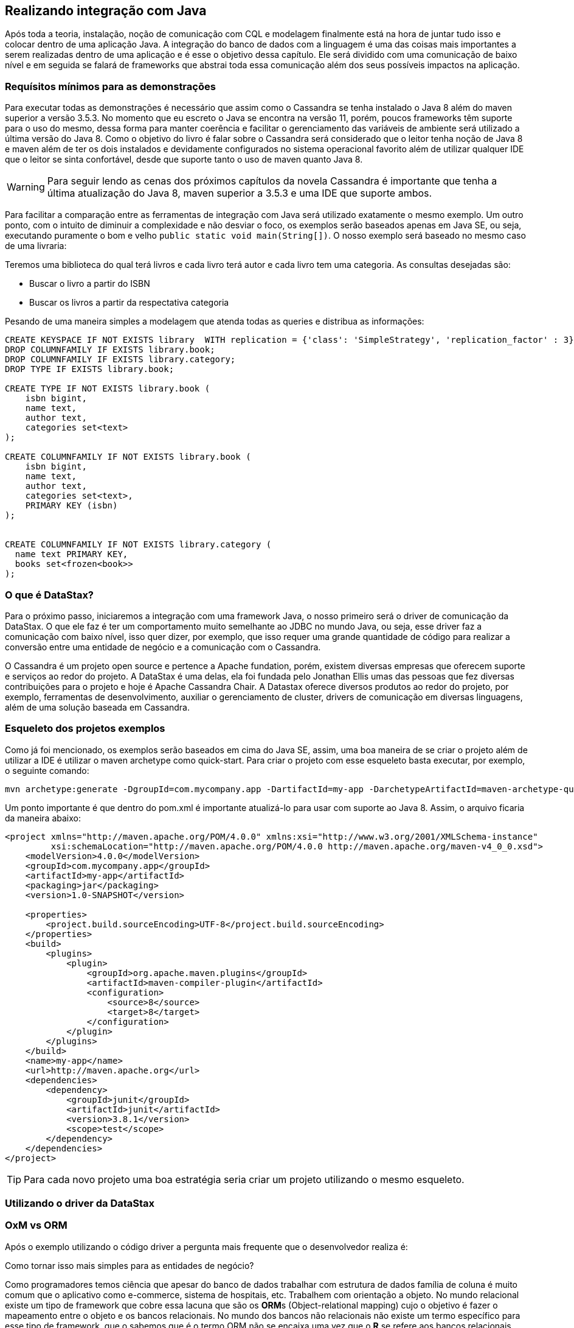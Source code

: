 
== Realizando integração com Java

Após toda a teoria, instalação, noção de comunicação com CQL e modelagem finalmente está na hora de juntar tudo isso e colocar dentro de uma aplicação Java. A integração do banco de dados com a linguagem é uma das coisas mais importantes a serem realizadas dentro de uma aplicação e é esse o objetivo dessa capítulo. Ele será dividido com uma comunicação de baixo nível e em seguida se falará de frameworks que abstrai toda essa comunicação além dos seus possíveis impactos na aplicação.

=== Requísitos mínimos para as demonstrações

Para executar todas as demonstrações é necessário que assim como o Cassandra se tenha instalado o Java 8 além do maven superior a versão 3.5.3. No momento que eu escreto o Java se encontra na versão 11, porém, poucos frameworks têm suporte para o uso do mesmo, dessa forma para manter coerência e facilitar o gerenciamento das variáveis de ambiente será utilizado a última versão do Java 8. Como o objetivo do livro é falar sobre o Cassandra será considerado que o leitor tenha noção de Java 8 e maven além de ter os dois instalados e devidamente configurados no sistema operacional favorito além de utilizar qualquer IDE que o leitor se sinta confortável, desde que suporte tanto o uso de maven quanto Java 8.


WARNING: Para seguir lendo as cenas dos próximos capítulos da novela Cassandra é importante que tenha a última atualização do Java 8, maven superior a 3.5.3 e uma IDE que suporte ambos.

Para facilitar a comparação entre as ferramentas de integração com Java será utilizado exatamente o mesmo exemplo. Um outro ponto, com o intuito de diminuir a complexidade e não desviar o foco, os exemplos serão baseados apenas em Java SE, ou seja, executando puramente o bom e velho `public static void main(String[])`. O nosso exemplo será baseado no mesmo caso de uma livraria:

Teremos uma biblioteca do qual terá livros e cada livro terá autor e cada livro tem uma categoria. As consultas desejadas são:

* Buscar o livro a partir do ISBN
* Buscar os livros a partir da respectativa categoria


Pesando de uma maneira simples a modelagem que atenda todas as queries e distribua as informações:

[source,sql]
----
CREATE KEYSPACE IF NOT EXISTS library  WITH replication = {'class': 'SimpleStrategy', 'replication_factor' : 3};
DROP COLUMNFAMILY IF EXISTS library.book;
DROP COLUMNFAMILY IF EXISTS library.category;
DROP TYPE IF EXISTS library.book;

CREATE TYPE IF NOT EXISTS library.book (
    isbn bigint,
    name text,
    author text,
    categories set<text>
);

CREATE COLUMNFAMILY IF NOT EXISTS library.book (
    isbn bigint,
    name text,
    author text,
    categories set<text>,
    PRIMARY KEY (isbn)
);


CREATE COLUMNFAMILY IF NOT EXISTS library.category (
  name text PRIMARY KEY,
  books set<frozen<book>>
);
----

=== O que é DataStax?


Para o próximo passo, iniciaremos a integração com uma framework Java, o nosso primeiro será o driver de comunicação da DataStax. O que ele faz é ter um comportamento muito semelhante ao JDBC no mundo Java, ou seja, esse driver faz a comunicação com baixo nível, isso quer dizer, por exemplo, que isso requer uma grande quantidade de código para realizar a conversão entre uma entidade de negócio e a comunicação com o Cassandra.

O Cassandra é um projeto open source e pertence a Apache fundation, porém, existem diversas empresas que oferecem suporte e serviços ao redor do projeto. A DataStax é uma delas, ela foi fundada pelo Jonathan Ellis umas das pessoas que fez diversas contribuições para o projeto e hoje é Apache Cassandra Chair. A Datastax oferece diversos produtos ao redor do projeto, por exemplo, ferramentas de desenvolvimento, auxiliar o gerenciamento de cluster, drivers de comunicação em diversas linguagens, além de uma solução baseada em Cassandra.


=== Esqueleto dos projetos exemplos

Como já foi mencionado, os exemplos serão baseados em cima do Java SE, assim, uma boa maneira de se criar o projeto além de utilizar a IDE é utilizar o maven archetype como quick-start. Para criar o projeto com esse esqueleto basta executar, por exemplo, o seguinte comando:

[source,bash]
----
mvn archetype:generate -DgroupId=com.mycompany.app -DartifactId=my-app -DarchetypeArtifactId=maven-archetype-quickstart -DinteractiveMode=false
----

Um ponto importante é que dentro do pom.xml é importante atualizá-lo para usar com suporte ao Java 8. Assim, o arquivo ficaria da maneira abaixo:

[source,xml]
----
<project xmlns="http://maven.apache.org/POM/4.0.0" xmlns:xsi="http://www.w3.org/2001/XMLSchema-instance"
         xsi:schemaLocation="http://maven.apache.org/POM/4.0.0 http://maven.apache.org/maven-v4_0_0.xsd">
    <modelVersion>4.0.0</modelVersion>
    <groupId>com.mycompany.app</groupId>
    <artifactId>my-app</artifactId>
    <packaging>jar</packaging>
    <version>1.0-SNAPSHOT</version>

    <properties>
        <project.build.sourceEncoding>UTF-8</project.build.sourceEncoding>
    </properties>
    <build>
        <plugins>
            <plugin>
                <groupId>org.apache.maven.plugins</groupId>
                <artifactId>maven-compiler-plugin</artifactId>
                <configuration>
                    <source>8</source>
                    <target>8</target>
                </configuration>
            </plugin>
        </plugins>
    </build>
    <name>my-app</name>
    <url>http://maven.apache.org</url>
    <dependencies>
        <dependency>
            <groupId>junit</groupId>
            <artifactId>junit</artifactId>
            <version>3.8.1</version>
            <scope>test</scope>
        </dependency>
    </dependencies>
</project>
----

TIP: Para cada novo projeto uma boa estratégia seria criar um projeto utilizando o mesmo esqueleto.

=== Utilizando o driver da DataStax


=== OxM vs ORM

Após o exemplo utilizando o código driver a pergunta mais frequente que o desenvolvedor realiza é:

Como tornar isso mais simples para as entidades de negócio?

Como programadores temos ciência que apesar do banco de dados trabalhar com estrutura de dados família de coluna é muito comum que o aplicativo como e-commerce, sistema de hospitais, etc. Trabalhem com orientação a objeto. No mundo relacional existe um tipo de framework que cobre essa lacuna que são os **ORM**s (Object-relational mapping) cujo o objetivo é fazer o mapeamento entre o objeto e os bancos relacionais. No mundo dos bancos não relacionais não existe um termo específico para esse tipo de framework, que o sabemos que é o termo ORM não se encaixa uma vez que o *R* se refere aos bancos relacionais. Um conceito que vem cada vez se familirizando é o OxM quem que *x* é qualquer tipo de banco de dados não relacional, ou seja, OxM é um Object-Mapper para qualquer tipo de bancos de dados NoSQL ou simplesmente de mapper.

Esse tipo de ferramenta facilita muito a vida e gera bastante produtividade no mundo de engenharia de software, porém, como qualquer tecnologia pode trazer alguns problemas. O conceito do Object-relational impedance mismatch é desafio encontrado quando se trabalha com mapper dentro de um banco relacional. O fato é que existe uma quebra de paradigma entre o banco relacional e a orientação objetos e como consequência desentendimento entre tais:

Encapsulamento: Um bom design de orientação objeto faz com que os dados sejam bem escondidos, existem diversas citações de boas práticas em livros consagrados, por exemplo, o Clean code que fala que a principal diferença entre estrutura de dados e orientação a objetos é que no segundo expõe o comportamento e esconde os dados. Porém, esse tipo de conceito não existe no relacional.

Herança vs interfaces vs polimorfismo: Apesar de existir diversos bancos de dados que tenham suporte para herança, até o momento que escrevo não existe suporte a recursos como interfaces e polimorfismo. Dentro do aplicativo para escrever um código limpo utilizam recursos como herança e polimorfismos com uma grande frequência.

Com base destes abismos entre paradigmas é muito recorrente que os desenvolvedores em alguns momentos esqueçam que apesar do mapper o banco de dados não é orientado a objetos fazendo com que exista um alto impacto de performance nas aplicações. É muito frequente a referência de que um mapper e um ORM é considerado um anti-pattern e o motivo é simples: é um grande poder que muitos desenvolvedores não utilizam com responsabilidade. Existem maneiras para minimizar esse impacto, dentre eles, começar com a modelagem e para ter uma orientação objeto uma camada entre a estrutura de dados o domínio.

WARNING: Os mappers são poderosas ferramentas para o desenvolvimento, porém, é importante usar esse grande poder de produtividade com contenção.

=== Utilizando o Mapper




Finalmente, foi poder ver e entender uma aplicação Java integrado com o Cassandra. Nesse capítulo foi possível ver a diferença de um framework que realizar a comunicação de baixo nível, semelhante ao JDBC, e um mapper do qual ao mesmo tempo que facilita o desenvolvimento também aumenta a responsabilidade e dobra a atenção para que o desenvolvedor não cometa erros por esquecer que existe uma quebra de paradigma entre a aplicação e o banco de dados.
